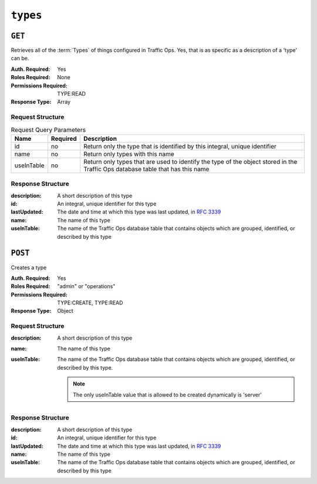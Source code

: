 ..
..
.. Licensed under the Apache License, Version 2.0 (the "License");
.. you may not use this file except in compliance with the License.
.. You may obtain a copy of the License at
..
..     http://www.apache.org/licenses/LICENSE-2.0
..
.. Unless required by applicable law or agreed to in writing, software
.. distributed under the License is distributed on an "AS IS" BASIS,
.. WITHOUT WARRANTIES OR CONDITIONS OF ANY KIND, either express or implied.
.. See the License for the specific language governing permissions and
.. limitations under the License.
..

.. _to-api-types:

*********
``types``
*********

``GET``
=======
Retrieves all of the :term:`Types` of things configured in Traffic Ops. Yes, that is as specific as a description of a 'type' can be.

:Auth. Required: Yes
:Roles Required: None
:Permissions Required: TYPE:READ
:Response Type:  Array

Request Structure
-----------------
.. table:: Request Query Parameters

	+------------+----------+--------------------------------------------------------------------------------------------------------------------------------+
	|    Name    | Required |                Description                                                                                                     |
	+============+==========+================================================================================================================================+
	|     id     | no       | Return only the type that is identified by this integral, unique identifier                                                    |
	+------------+----------+--------------------------------------------------------------------------------------------------------------------------------+
	|    name    | no       | Return only types with this name                                                                                               |
	+------------+----------+--------------------------------------------------------------------------------------------------------------------------------+
	| useInTable | no       | Return only types that are used to identify the type of the object stored in the Traffic Ops database table that has this name |
	+------------+----------+--------------------------------------------------------------------------------------------------------------------------------+

.. code-block:: http
	:caption: Request Structure

	GET /api/5.0/types?name=TC_LOC HTTP/1.1
	Host: trafficops.infra.ciab.test
	User-Agent: curl/7.47.0
	Accept: */*
	Cookie: mojolicious=...

Response Structure
------------------
:description: A short description of this type
:id:          An integral, unique identifier for this type
:lastUpdated: The date and time at which this type was last updated, in :rfc:`3339`
:name:        The name of this type
:useInTable:  The name of the Traffic Ops database table that contains objects which are grouped, identified, or described by this type

.. code-block:: http
	:caption: Response Example

	HTTP/1.1 200 OK
	Access-Control-Allow-Credentials: true
	Access-Control-Allow-Headers: Origin, X-Requested-With, Content-Type, Accept, Set-Cookie, Cookie
	Access-Control-Allow-Methods: POST,GET,OPTIONS,PUT,DELETE
	Access-Control-Allow-Origin: *
	Content-Type: application/json
	Set-Cookie: mojolicious=...; Path=/; Expires=Mon, 18 Nov 2019 17:40:54 GMT; Max-Age=3600; HttpOnly
	Whole-Content-Sha512: EH8jo8OrCu79Tz9xpgT3YRyKJ/p2NcTmbS3huwtqRByHz9H6qZLQjA59RIPaVSq3ZxsU6QhTaox5nBkQ9LPSAA==
	X-Server-Name: traffic_ops_golang/
	Date: Wed, 12 Dec 2018 22:59:22 GMT
	Content-Length: 168

	{ "response": [
		{
			"id": 48,
			"lastUpdated": "2018-12-12T20:49:28.111111Z"",
			"name": "TC_LOC",
			"description": "Location for Traffic Control Component Servers",
			"useInTable": "cachegroup"
		}
	]}

``POST``
========
Creates a type

:Auth. Required: Yes
:Roles Required: "admin" or "operations"
:Permissions Required: TYPE:CREATE, TYPE:READ
:Response Type: Object

Request Structure
-----------------

:description: A short description of this type
:name:        The name of this type
:useInTable:  The name of the Traffic Ops database table that contains objects which are grouped, identified, or described by this type.

	.. note:: The only useInTable value that is allowed to be created dynamically is 'server'

.. code-block:: http
	:caption: Request Structure

	POST /api/5.0/type HTTP/1.1
	Host: trafficops.infra.ciab.test
	User-Agent: curl/7.47.0
	Accept: */*
	Cookie: mojolicious=...
	Content-Length: 67
	Content-Type: application/json

	{
		"name": "Example01",
		"description": "Example",
		"useInTable": "server"
	}

Response Structure
------------------

:description: A short description of this type
:id:          An integral, unique identifier for this type
:lastUpdated: The date and time at which this type was last updated, in :rfc:`3339`
:name:        The name of this type
:useInTable:  The name of the Traffic Ops database table that contains objects which are grouped, identified, or described by this type

.. code-block:: http
	:caption: Response Example

	HTTP/1.1 200 OK
	Access-Control-Allow-Credentials: true
	Access-Control-Allow-Headers: Origin, X-Requested-With, Content-Type, Accept, Set-Cookie, Cookie
	Access-Control-Allow-Methods: POST,GET,OPTIONS,PUT,DELETE
	Access-Control-Allow-Origin: *
	Content-Type: application/json
	Set-Cookie: mojolicious=...; Path=/; Expires=Mon, 18 Nov 2019 17:40:54 GMT; Max-Age=3600; HttpOnly
	Whole-Content-Sha512: EH8jo8OrCu79Tz9xpgT3YRyKJ/p2NcTmbS3huwtqRByHz9H6qZLQjA59RIPaVSq3ZxsU6QhTaox5nBkQ9LPSAA==
	X-Server-Name: traffic_ops_golang/
	Date: Wed, 26 Feb 2020 18:58:41 GMT
	Content-Length: 171

	{
		"alerts": [
		{
			"text": "type was created.",
			"level": "success"
		}],
		"response": [
		{
			"id": 3004,
			"lastUpdated": "2020-02-26T20:49:28.111111Z"",
			"name": "Example01",
			"description": "Example"
			"useInTable": "server"
		}]
	}
